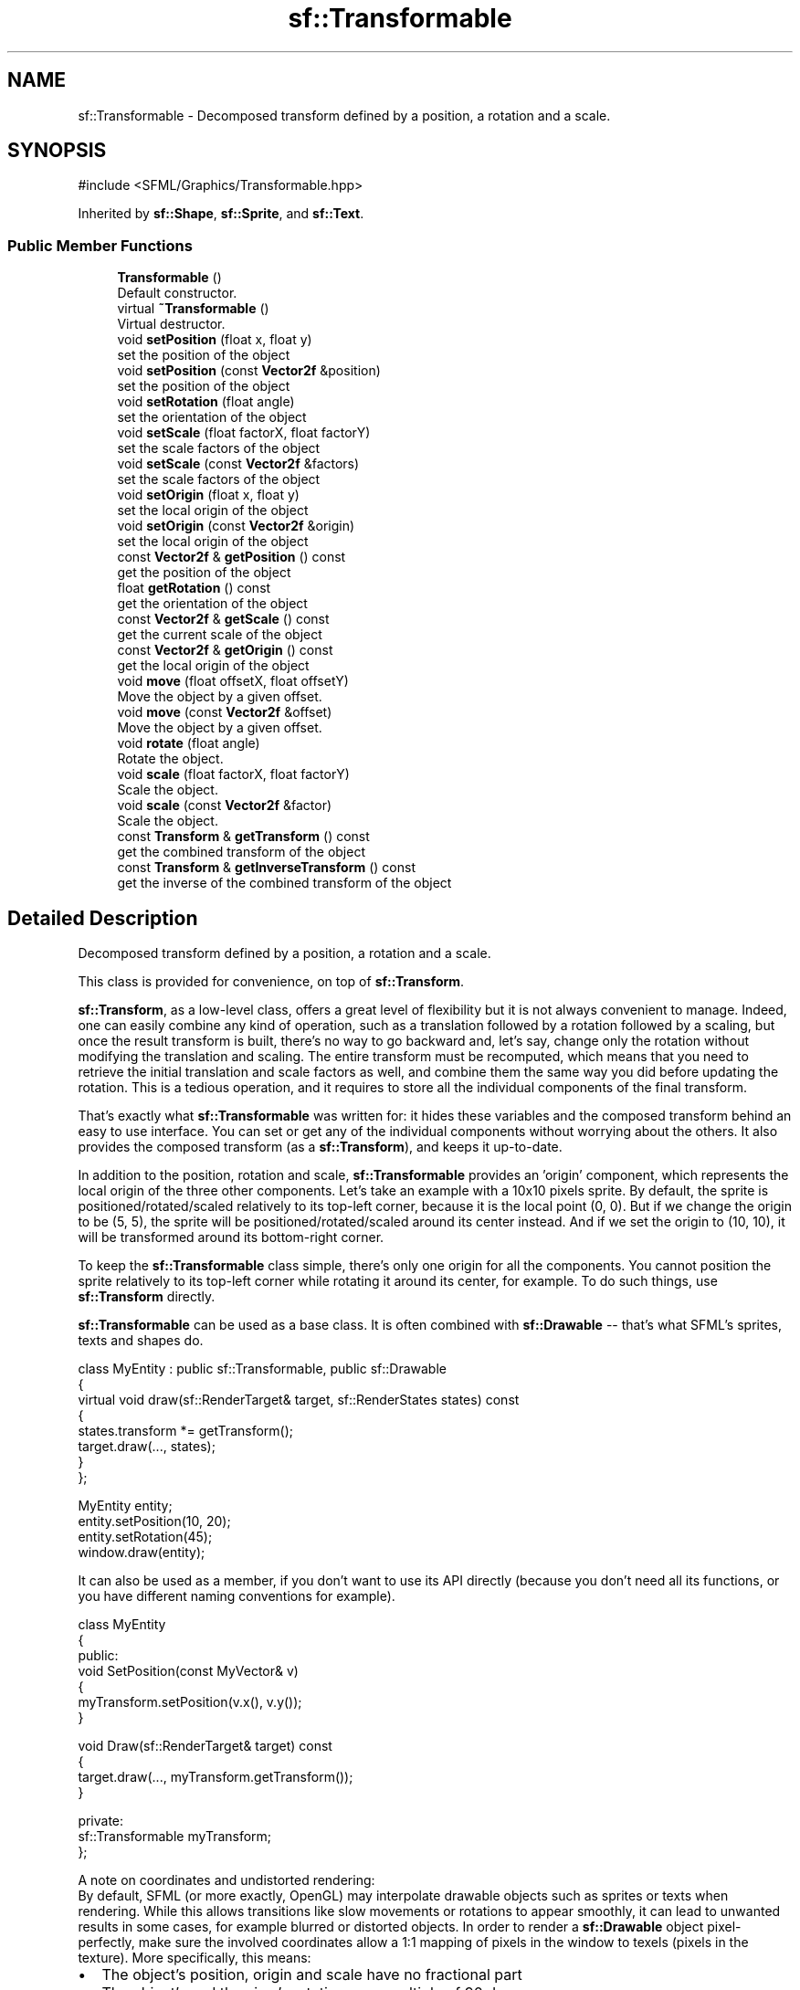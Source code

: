 .TH "sf::Transformable" 3 "Version .." "SFML" \" -*- nroff -*-
.ad l
.nh
.SH NAME
sf::Transformable \- Decomposed transform defined by a position, a rotation and a scale\&.  

.SH SYNOPSIS
.br
.PP
.PP
\fR#include <SFML/Graphics/Transformable\&.hpp>\fP
.PP
Inherited by \fBsf::Shape\fP, \fBsf::Sprite\fP, and \fBsf::Text\fP\&.
.SS "Public Member Functions"

.in +1c
.ti -1c
.RI "\fBTransformable\fP ()"
.br
.RI "Default constructor\&. "
.ti -1c
.RI "virtual \fB~Transformable\fP ()"
.br
.RI "Virtual destructor\&. "
.ti -1c
.RI "void \fBsetPosition\fP (float x, float y)"
.br
.RI "set the position of the object "
.ti -1c
.RI "void \fBsetPosition\fP (const \fBVector2f\fP &position)"
.br
.RI "set the position of the object "
.ti -1c
.RI "void \fBsetRotation\fP (float angle)"
.br
.RI "set the orientation of the object "
.ti -1c
.RI "void \fBsetScale\fP (float factorX, float factorY)"
.br
.RI "set the scale factors of the object "
.ti -1c
.RI "void \fBsetScale\fP (const \fBVector2f\fP &factors)"
.br
.RI "set the scale factors of the object "
.ti -1c
.RI "void \fBsetOrigin\fP (float x, float y)"
.br
.RI "set the local origin of the object "
.ti -1c
.RI "void \fBsetOrigin\fP (const \fBVector2f\fP &origin)"
.br
.RI "set the local origin of the object "
.ti -1c
.RI "const \fBVector2f\fP & \fBgetPosition\fP () const"
.br
.RI "get the position of the object "
.ti -1c
.RI "float \fBgetRotation\fP () const"
.br
.RI "get the orientation of the object "
.ti -1c
.RI "const \fBVector2f\fP & \fBgetScale\fP () const"
.br
.RI "get the current scale of the object "
.ti -1c
.RI "const \fBVector2f\fP & \fBgetOrigin\fP () const"
.br
.RI "get the local origin of the object "
.ti -1c
.RI "void \fBmove\fP (float offsetX, float offsetY)"
.br
.RI "Move the object by a given offset\&. "
.ti -1c
.RI "void \fBmove\fP (const \fBVector2f\fP &offset)"
.br
.RI "Move the object by a given offset\&. "
.ti -1c
.RI "void \fBrotate\fP (float angle)"
.br
.RI "Rotate the object\&. "
.ti -1c
.RI "void \fBscale\fP (float factorX, float factorY)"
.br
.RI "Scale the object\&. "
.ti -1c
.RI "void \fBscale\fP (const \fBVector2f\fP &factor)"
.br
.RI "Scale the object\&. "
.ti -1c
.RI "const \fBTransform\fP & \fBgetTransform\fP () const"
.br
.RI "get the combined transform of the object "
.ti -1c
.RI "const \fBTransform\fP & \fBgetInverseTransform\fP () const"
.br
.RI "get the inverse of the combined transform of the object "
.in -1c
.SH "Detailed Description"
.PP 
Decomposed transform defined by a position, a rotation and a scale\&. 

This class is provided for convenience, on top of \fBsf::Transform\fP\&.
.PP
\fBsf::Transform\fP, as a low-level class, offers a great level of flexibility but it is not always convenient to manage\&. Indeed, one can easily combine any kind of operation, such as a translation followed by a rotation followed by a scaling, but once the result transform is built, there's no way to go backward and, let's say, change only the rotation without modifying the translation and scaling\&. The entire transform must be recomputed, which means that you need to retrieve the initial translation and scale factors as well, and combine them the same way you did before updating the rotation\&. This is a tedious operation, and it requires to store all the individual components of the final transform\&.
.PP
That's exactly what \fBsf::Transformable\fP was written for: it hides these variables and the composed transform behind an easy to use interface\&. You can set or get any of the individual components without worrying about the others\&. It also provides the composed transform (as a \fBsf::Transform\fP), and keeps it up-to-date\&.
.PP
In addition to the position, rotation and scale, \fBsf::Transformable\fP provides an 'origin' component, which represents the local origin of the three other components\&. Let's take an example with a 10x10 pixels sprite\&. By default, the sprite is positioned/rotated/scaled relatively to its top-left corner, because it is the local point (0, 0)\&. But if we change the origin to be (5, 5), the sprite will be positioned/rotated/scaled around its center instead\&. And if we set the origin to (10, 10), it will be transformed around its bottom-right corner\&.
.PP
To keep the \fBsf::Transformable\fP class simple, there's only one origin for all the components\&. You cannot position the sprite relatively to its top-left corner while rotating it around its center, for example\&. To do such things, use \fBsf::Transform\fP directly\&.
.PP
\fBsf::Transformable\fP can be used as a base class\&. It is often combined with \fBsf::Drawable\fP -- that's what SFML's sprites, texts and shapes do\&. 
.PP
.nf
class MyEntity : public sf::Transformable, public sf::Drawable
{
    virtual void draw(sf::RenderTarget& target, sf::RenderStates states) const
    {
        states\&.transform *= getTransform();
        target\&.draw(\&.\&.\&., states);
    }
};

MyEntity entity;
entity\&.setPosition(10, 20);
entity\&.setRotation(45);
window\&.draw(entity);

.fi
.PP
.PP
It can also be used as a member, if you don't want to use its API directly (because you don't need all its functions, or you have different naming conventions for example)\&. 
.PP
.nf
class MyEntity
{
public:
    void SetPosition(const MyVector& v)
    {
        myTransform\&.setPosition(v\&.x(), v\&.y());
    }

    void Draw(sf::RenderTarget& target) const
    {
        target\&.draw(\&.\&.\&., myTransform\&.getTransform());
    }

private:
    sf::Transformable myTransform;
};

.fi
.PP
.PP
A note on coordinates and undistorted rendering: 
.br
By default, SFML (or more exactly, OpenGL) may interpolate drawable objects such as sprites or texts when rendering\&. While this allows transitions like slow movements or rotations to appear smoothly, it can lead to unwanted results in some cases, for example blurred or distorted objects\&. In order to render a \fBsf::Drawable\fP object pixel-perfectly, make sure the involved coordinates allow a 1:1 mapping of pixels in the window to texels (pixels in the texture)\&. More specifically, this means:
.IP "\(bu" 2
The object's position, origin and scale have no fractional part
.IP "\(bu" 2
The object's and the view's rotation are a multiple of 90 degrees
.IP "\(bu" 2
The view's center and size have no fractional part
.PP
.PP
\fBSee also\fP
.RS 4
\fBsf::Transform\fP 
.RE
.PP

.PP
Definition at line \fB41\fP of file \fBTransformable\&.hpp\fP\&.
.SH "Constructor & Destructor Documentation"
.PP 
.SS "sf::Transformable::Transformable ()"

.PP
Default constructor\&. 
.SS "virtual sf::Transformable::~Transformable ()\fR [virtual]\fP"

.PP
Virtual destructor\&. 
.SH "Member Function Documentation"
.PP 
.SS "const \fBTransform\fP & sf::Transformable::getInverseTransform () const"

.PP
get the inverse of the combined transform of the object 
.PP
\fBReturns\fP
.RS 4
Inverse of the combined transformations applied to the object
.RE
.PP
\fBSee also\fP
.RS 4
\fBgetTransform\fP 
.RE
.PP

.SS "const \fBVector2f\fP & sf::Transformable::getOrigin () const"

.PP
get the local origin of the object 
.PP
\fBReturns\fP
.RS 4
Current origin
.RE
.PP
\fBSee also\fP
.RS 4
\fBsetOrigin\fP 
.RE
.PP

.SS "const \fBVector2f\fP & sf::Transformable::getPosition () const"

.PP
get the position of the object 
.PP
\fBReturns\fP
.RS 4
Current position
.RE
.PP
\fBSee also\fP
.RS 4
\fBsetPosition\fP 
.RE
.PP

.SS "float sf::Transformable::getRotation () const"

.PP
get the orientation of the object The rotation is always in the range [0, 360]\&.
.PP
\fBReturns\fP
.RS 4
Current rotation, in degrees
.RE
.PP
\fBSee also\fP
.RS 4
\fBsetRotation\fP 
.RE
.PP

.SS "const \fBVector2f\fP & sf::Transformable::getScale () const"

.PP
get the current scale of the object 
.PP
\fBReturns\fP
.RS 4
Current scale factors
.RE
.PP
\fBSee also\fP
.RS 4
\fBsetScale\fP 
.RE
.PP

.SS "const \fBTransform\fP & sf::Transformable::getTransform () const"

.PP
get the combined transform of the object 
.PP
\fBReturns\fP
.RS 4
\fBTransform\fP combining the position/rotation/scale/origin of the object
.RE
.PP
\fBSee also\fP
.RS 4
\fBgetInverseTransform\fP 
.RE
.PP

.SS "void sf::Transformable::move (const \fBVector2f\fP & offset)"

.PP
Move the object by a given offset\&. This function adds to the current position of the object, unlike setPosition which overwrites it\&. Thus, it is equivalent to the following code: 
.PP
.nf
object\&.setPosition(object\&.getPosition() + offset);

.fi
.PP
.PP
\fBParameters\fP
.RS 4
\fIoffset\fP Offset
.RE
.PP
\fBSee also\fP
.RS 4
\fBsetPosition\fP 
.RE
.PP

.SS "void sf::Transformable::move (float offsetX, float offsetY)"

.PP
Move the object by a given offset\&. This function adds to the current position of the object, unlike setPosition which overwrites it\&. Thus, it is equivalent to the following code: 
.PP
.nf
sf::Vector2f pos = object\&.getPosition();
object\&.setPosition(pos\&.x + offsetX, pos\&.y + offsetY);

.fi
.PP
.PP
\fBParameters\fP
.RS 4
\fIoffsetX\fP X offset 
.br
\fIoffsetY\fP Y offset
.RE
.PP
\fBSee also\fP
.RS 4
\fBsetPosition\fP 
.RE
.PP

.SS "void sf::Transformable::rotate (float angle)"

.PP
Rotate the object\&. This function adds to the current rotation of the object, unlike setRotation which overwrites it\&. Thus, it is equivalent to the following code: 
.PP
.nf
object\&.setRotation(object\&.getRotation() + angle);

.fi
.PP
.PP
\fBParameters\fP
.RS 4
\fIangle\fP Angle of rotation, in degrees 
.RE
.PP

.SS "void sf::Transformable::scale (const \fBVector2f\fP & factor)"

.PP
Scale the object\&. This function multiplies the current scale of the object, unlike setScale which overwrites it\&. Thus, it is equivalent to the following code: 
.PP
.nf
sf::Vector2f scale = object\&.getScale();
object\&.setScale(scale\&.x * factor\&.x, scale\&.y * factor\&.y);

.fi
.PP
.PP
\fBParameters\fP
.RS 4
\fIfactor\fP Scale factors
.RE
.PP
\fBSee also\fP
.RS 4
\fBsetScale\fP 
.RE
.PP

.SS "void sf::Transformable::scale (float factorX, float factorY)"

.PP
Scale the object\&. This function multiplies the current scale of the object, unlike setScale which overwrites it\&. Thus, it is equivalent to the following code: 
.PP
.nf
sf::Vector2f scale = object\&.getScale();
object\&.setScale(scale\&.x * factorX, scale\&.y * factorY);

.fi
.PP
.PP
\fBParameters\fP
.RS 4
\fIfactorX\fP Horizontal scale factor 
.br
\fIfactorY\fP Vertical scale factor
.RE
.PP
\fBSee also\fP
.RS 4
\fBsetScale\fP 
.RE
.PP

.SS "void sf::Transformable::setOrigin (const \fBVector2f\fP & origin)"

.PP
set the local origin of the object The origin of an object defines the center point for all transformations (position, scale, rotation)\&. The coordinates of this point must be relative to the top-left corner of the object, and ignore all transformations (position, scale, rotation)\&. The default origin of a transformable object is (0, 0)\&.
.PP
\fBParameters\fP
.RS 4
\fIorigin\fP New origin
.RE
.PP
\fBSee also\fP
.RS 4
\fBgetOrigin\fP 
.RE
.PP

.SS "void sf::Transformable::setOrigin (float x, float y)"

.PP
set the local origin of the object The origin of an object defines the center point for all transformations (position, scale, rotation)\&. The coordinates of this point must be relative to the top-left corner of the object, and ignore all transformations (position, scale, rotation)\&. The default origin of a transformable object is (0, 0)\&.
.PP
\fBParameters\fP
.RS 4
\fIx\fP X coordinate of the new origin 
.br
\fIy\fP Y coordinate of the new origin
.RE
.PP
\fBSee also\fP
.RS 4
\fBgetOrigin\fP 
.RE
.PP

.SS "void sf::Transformable::setPosition (const \fBVector2f\fP & position)"

.PP
set the position of the object This function completely overwrites the previous position\&. See the move function to apply an offset based on the previous position instead\&. The default position of a transformable object is (0, 0)\&.
.PP
\fBParameters\fP
.RS 4
\fIposition\fP New position
.RE
.PP
\fBSee also\fP
.RS 4
\fBmove\fP, \fBgetPosition\fP 
.RE
.PP

.SS "void sf::Transformable::setPosition (float x, float y)"

.PP
set the position of the object This function completely overwrites the previous position\&. See the move function to apply an offset based on the previous position instead\&. The default position of a transformable object is (0, 0)\&.
.PP
\fBParameters\fP
.RS 4
\fIx\fP X coordinate of the new position 
.br
\fIy\fP Y coordinate of the new position
.RE
.PP
\fBSee also\fP
.RS 4
\fBmove\fP, \fBgetPosition\fP 
.RE
.PP

.SS "void sf::Transformable::setRotation (float angle)"

.PP
set the orientation of the object This function completely overwrites the previous rotation\&. See the rotate function to add an angle based on the previous rotation instead\&. The default rotation of a transformable object is 0\&.
.PP
\fBParameters\fP
.RS 4
\fIangle\fP New rotation, in degrees
.RE
.PP
\fBSee also\fP
.RS 4
\fBrotate\fP, \fBgetRotation\fP 
.RE
.PP

.SS "void sf::Transformable::setScale (const \fBVector2f\fP & factors)"

.PP
set the scale factors of the object This function completely overwrites the previous scale\&. See the scale function to add a factor based on the previous scale instead\&. The default scale of a transformable object is (1, 1)\&.
.PP
\fBParameters\fP
.RS 4
\fIfactors\fP New scale factors
.RE
.PP
\fBSee also\fP
.RS 4
\fBscale\fP, \fBgetScale\fP 
.RE
.PP

.SS "void sf::Transformable::setScale (float factorX, float factorY)"

.PP
set the scale factors of the object This function completely overwrites the previous scale\&. See the scale function to add a factor based on the previous scale instead\&. The default scale of a transformable object is (1, 1)\&.
.PP
\fBParameters\fP
.RS 4
\fIfactorX\fP New horizontal scale factor 
.br
\fIfactorY\fP New vertical scale factor
.RE
.PP
\fBSee also\fP
.RS 4
\fBscale\fP, \fBgetScale\fP 
.RE
.PP


.SH "Author"
.PP 
Generated automatically by Doxygen for SFML from the source code\&.
